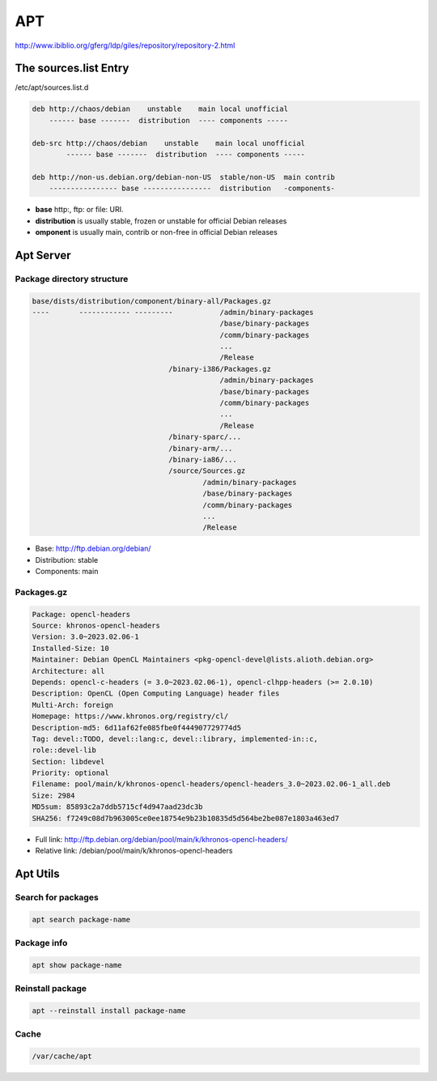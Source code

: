 ===
APT
===

http://www.ibiblio.org/gferg/ldp/giles/repository/repository-2.html

The sources.list Entry
======================

/etc/apt/sources.list.d

.. image:: imgs/deb.png

.. code-block:: 

    deb http://chaos/debian    unstable    main local unofficial
        ------ base -------  distribution  ---- components -----

    deb-src http://chaos/debian    unstable    main local unofficial
            ------ base -------  distribution  ---- components -----

    deb http://non-us.debian.org/debian-non-US  stable/non-US  main contrib
        ---------------- base ----------------  distribution   -components-

* **base** http:, ftp: or file: URI.
* **distribution** is usually stable, frozen or unstable for official Debian releases
* **omponent** is usually main, contrib or non-free in official Debian releases

Apt Server
==========

Package directory structure
---------------------------

.. code-block:: 

    base/dists/distribution/component/binary-all/Packages.gz
    ----       ------------ ---------           /admin/binary-packages
                                                /base/binary-packages
                                                /comm/binary-packages
                                                ...
                                                /Release
                                    /binary-i386/Packages.gz
                                                /admin/binary-packages
                                                /base/binary-packages
                                                /comm/binary-packages
                                                ...
                                                /Release
                                    /binary-sparc/...
                                    /binary-arm/...
                                    /binary-ia86/...
                                    /source/Sources.gz
                                            /admin/binary-packages
                                            /base/binary-packages
                                            /comm/binary-packages
                                            ...
                                            /Release



* Base: http://ftp.debian.org/debian/
* Distribution: stable
* Components: main

Packages.gz
-----------

.. image:: imgs/packages.PNG

.. code-block:: 

    Package: opencl-headers
    Source: khronos-opencl-headers
    Version: 3.0~2023.02.06-1
    Installed-Size: 10
    Maintainer: Debian OpenCL Maintainers <pkg-opencl-devel@lists.alioth.debian.org>
    Architecture: all
    Depends: opencl-c-headers (= 3.0~2023.02.06-1), opencl-clhpp-headers (>= 2.0.10)
    Description: OpenCL (Open Computing Language) header files
    Multi-Arch: foreign
    Homepage: https://www.khronos.org/registry/cl/
    Description-md5: 6d11af62fe085fbe0f444907729774d5
    Tag: devel::TODO, devel::lang:c, devel::library, implemented-in::c,
    role::devel-lib
    Section: libdevel
    Priority: optional
    Filename: pool/main/k/khronos-opencl-headers/opencl-headers_3.0~2023.02.06-1_all.deb
    Size: 2984
    MD5sum: 85893c2a7ddb5715cf4d947aad23dc3b
    SHA256: f7249c08d7b963005ce0ee18754e9b23b10835d5d564be2be087e1803a463ed7

* Full link: http://ftp.debian.org/debian/pool/main/k/khronos-opencl-headers/
* Relative link: /debian/pool/main/k/khronos-opencl-headers

.. image:: imgs/deb_path.PNG

Apt Utils
==========

Search for packages
-------------------

.. code:: bash

    apt search package-name

Package info
------------

.. code:: bash

    apt show package-name

Reinstall package
-----------------

.. code:: bash

    apt --reinstall install package-name

Cache
-----

.. code:: 

    /var/cache/apt
